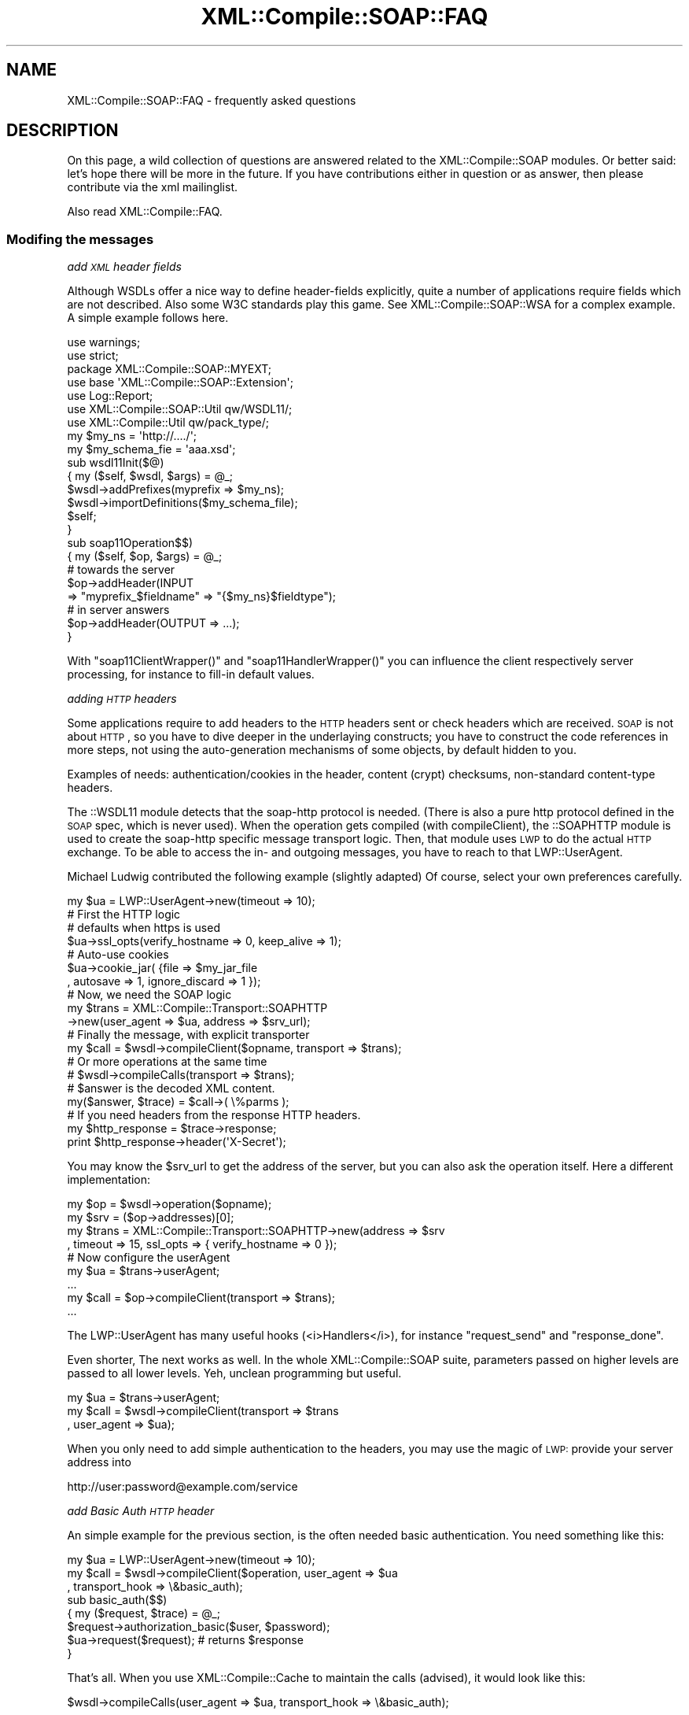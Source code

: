 .\" Automatically generated by Pod::Man 2.23 (Pod::Simple 3.14)
.\"
.\" Standard preamble:
.\" ========================================================================
.de Sp \" Vertical space (when we can't use .PP)
.if t .sp .5v
.if n .sp
..
.de Vb \" Begin verbatim text
.ft CW
.nf
.ne \\$1
..
.de Ve \" End verbatim text
.ft R
.fi
..
.\" Set up some character translations and predefined strings.  \*(-- will
.\" give an unbreakable dash, \*(PI will give pi, \*(L" will give a left
.\" double quote, and \*(R" will give a right double quote.  \*(C+ will
.\" give a nicer C++.  Capital omega is used to do unbreakable dashes and
.\" therefore won't be available.  \*(C` and \*(C' expand to `' in nroff,
.\" nothing in troff, for use with C<>.
.tr \(*W-
.ds C+ C\v'-.1v'\h'-1p'\s-2+\h'-1p'+\s0\v'.1v'\h'-1p'
.ie n \{\
.    ds -- \(*W-
.    ds PI pi
.    if (\n(.H=4u)&(1m=24u) .ds -- \(*W\h'-12u'\(*W\h'-12u'-\" diablo 10 pitch
.    if (\n(.H=4u)&(1m=20u) .ds -- \(*W\h'-12u'\(*W\h'-8u'-\"  diablo 12 pitch
.    ds L" ""
.    ds R" ""
.    ds C` ""
.    ds C' ""
'br\}
.el\{\
.    ds -- \|\(em\|
.    ds PI \(*p
.    ds L" ``
.    ds R" ''
'br\}
.\"
.\" Escape single quotes in literal strings from groff's Unicode transform.
.ie \n(.g .ds Aq \(aq
.el       .ds Aq '
.\"
.\" If the F register is turned on, we'll generate index entries on stderr for
.\" titles (.TH), headers (.SH), subsections (.SS), items (.Ip), and index
.\" entries marked with X<> in POD.  Of course, you'll have to process the
.\" output yourself in some meaningful fashion.
.ie \nF \{\
.    de IX
.    tm Index:\\$1\t\\n%\t"\\$2"
..
.    nr % 0
.    rr F
.\}
.el \{\
.    de IX
..
.\}
.\"
.\" Accent mark definitions (@(#)ms.acc 1.5 88/02/08 SMI; from UCB 4.2).
.\" Fear.  Run.  Save yourself.  No user-serviceable parts.
.    \" fudge factors for nroff and troff
.if n \{\
.    ds #H 0
.    ds #V .8m
.    ds #F .3m
.    ds #[ \f1
.    ds #] \fP
.\}
.if t \{\
.    ds #H ((1u-(\\\\n(.fu%2u))*.13m)
.    ds #V .6m
.    ds #F 0
.    ds #[ \&
.    ds #] \&
.\}
.    \" simple accents for nroff and troff
.if n \{\
.    ds ' \&
.    ds ` \&
.    ds ^ \&
.    ds , \&
.    ds ~ ~
.    ds /
.\}
.if t \{\
.    ds ' \\k:\h'-(\\n(.wu*8/10-\*(#H)'\'\h"|\\n:u"
.    ds ` \\k:\h'-(\\n(.wu*8/10-\*(#H)'\`\h'|\\n:u'
.    ds ^ \\k:\h'-(\\n(.wu*10/11-\*(#H)'^\h'|\\n:u'
.    ds , \\k:\h'-(\\n(.wu*8/10)',\h'|\\n:u'
.    ds ~ \\k:\h'-(\\n(.wu-\*(#H-.1m)'~\h'|\\n:u'
.    ds / \\k:\h'-(\\n(.wu*8/10-\*(#H)'\z\(sl\h'|\\n:u'
.\}
.    \" troff and (daisy-wheel) nroff accents
.ds : \\k:\h'-(\\n(.wu*8/10-\*(#H+.1m+\*(#F)'\v'-\*(#V'\z.\h'.2m+\*(#F'.\h'|\\n:u'\v'\*(#V'
.ds 8 \h'\*(#H'\(*b\h'-\*(#H'
.ds o \\k:\h'-(\\n(.wu+\w'\(de'u-\*(#H)/2u'\v'-.3n'\*(#[\z\(de\v'.3n'\h'|\\n:u'\*(#]
.ds d- \h'\*(#H'\(pd\h'-\w'~'u'\v'-.25m'\f2\(hy\fP\v'.25m'\h'-\*(#H'
.ds D- D\\k:\h'-\w'D'u'\v'-.11m'\z\(hy\v'.11m'\h'|\\n:u'
.ds th \*(#[\v'.3m'\s+1I\s-1\v'-.3m'\h'-(\w'I'u*2/3)'\s-1o\s+1\*(#]
.ds Th \*(#[\s+2I\s-2\h'-\w'I'u*3/5'\v'-.3m'o\v'.3m'\*(#]
.ds ae a\h'-(\w'a'u*4/10)'e
.ds Ae A\h'-(\w'A'u*4/10)'E
.    \" corrections for vroff
.if v .ds ~ \\k:\h'-(\\n(.wu*9/10-\*(#H)'\s-2\u~\d\s+2\h'|\\n:u'
.if v .ds ^ \\k:\h'-(\\n(.wu*10/11-\*(#H)'\v'-.4m'^\v'.4m'\h'|\\n:u'
.    \" for low resolution devices (crt and lpr)
.if \n(.H>23 .if \n(.V>19 \
\{\
.    ds : e
.    ds 8 ss
.    ds o a
.    ds d- d\h'-1'\(ga
.    ds D- D\h'-1'\(hy
.    ds th \o'bp'
.    ds Th \o'LP'
.    ds ae ae
.    ds Ae AE
.\}
.rm #[ #] #H #V #F C
.\" ========================================================================
.\"
.IX Title "XML::Compile::SOAP::FAQ 3"
.TH XML::Compile::SOAP::FAQ 3 "2017-01-11" "perl v5.12.3" "User Contributed Perl Documentation"
.\" For nroff, turn off justification.  Always turn off hyphenation; it makes
.\" way too many mistakes in technical documents.
.if n .ad l
.nh
.SH "NAME"
XML::Compile::SOAP::FAQ \- frequently asked questions
.SH "DESCRIPTION"
.IX Header "DESCRIPTION"
On this page, a wild collection of questions are answered related to
the XML::Compile::SOAP modules.  Or better said: let's hope there will
be more in the future. If you have contributions either in question or
as answer, then please contribute via the xml mailinglist.
.PP
Also read XML::Compile::FAQ.
.SS "Modifing the messages"
.IX Subsection "Modifing the messages"
\fIadd \s-1XML\s0 header fields\fR
.IX Subsection "add XML header fields"
.PP
Although WSDLs offer a nice way to define header-fields explicitly, quite
a number of applications require fields which are not described. Also
some W3C standards play this game.  See XML::Compile::SOAP::WSA
for a complex example. A simple example follows here.
.PP
.Vb 2
\&  use warnings;
\&  use strict;
\&
\&  package XML::Compile::SOAP::MYEXT;
\&  use base \*(AqXML::Compile::SOAP::Extension\*(Aq;
\&
\&  use Log::Report;
\&  use XML::Compile::SOAP::Util      qw/WSDL11/;
\&  use XML::Compile::Util            qw/pack_type/;
\&
\&  my $my_ns = \*(Aqhttp://..../\*(Aq;
\&  my $my_schema_fie = \*(Aqaaa.xsd\*(Aq;
\&
\&  sub wsdl11Init($@)
\&  {   my ($self, $wsdl, $args) = @_;
\&      $wsdl\->addPrefixes(myprefix => $my_ns);
\&      $wsdl\->importDefinitions($my_schema_file);
\&      $self;
\&  }
\&
\&  sub soap11Operation$$)
\&  {   my ($self, $op, $args) = @_;
\&      # towards the server
\&      $op\->addHeader(INPUT
\&        => "myprefix_$fieldname" => "{$my_ns}$fieldtype");
\&
\&      # in server answers
\&      $op\->addHeader(OUTPUT => ...);
\&  }
.Ve
.PP
With \f(CW\*(C`soap11ClientWrapper()\*(C'\fR and \f(CW\*(C`soap11HandlerWrapper()\*(C'\fR
you can influence the client respectively server processing, for
instance to fill-in default values.
.PP
\fIadding \s-1HTTP\s0 headers\fR
.IX Subsection "adding HTTP headers"
.PP
Some applications require to add headers to the \s-1HTTP\s0 headers sent or
check headers which are received. \s-1SOAP\s0 is not about \s-1HTTP\s0, so you have
to dive deeper in the underlaying constructs; you have to construct the
code references in more steps, not using the auto-generation mechanisms
of some objects, by default hidden to you.
.PP
Examples of needs: authentication/cookies in the header, content
(crypt) checksums, non-standard content-type headers.
.PP
The ::WSDL11 module detects that the soap-http protocol is needed.
(There is also a pure http protocol defined in the \s-1SOAP\s0 spec, which
is never used).  When the operation gets compiled (with compileClient),
the ::SOAPHTTP module is used to create the soap-http specific message
transport logic. Then, that module uses \s-1LWP\s0 to do the actual \s-1HTTP\s0
exchange. To be able to access the in\- and outgoing messages, you have
to reach to that LWP::UserAgent.
.PP
Michael Ludwig contributed the following example (slightly adapted)
Of course, select your own preferences carefully.
.PP
.Vb 1
\&  my $ua = LWP::UserAgent\->new(timeout => 10);
\&
\&  # First the HTTP logic
\&  # defaults when https is used
\&  $ua\->ssl_opts(verify_hostname => 0, keep_alive => 1);
\&
\&  # Auto\-use cookies
\&  $ua\->cookie_jar( {file => $my_jar_file
\&    , autosave => 1, ignore_discard => 1 });
\&
\&  # Now, we need the SOAP logic
\&  my $trans = XML::Compile::Transport::SOAPHTTP
\&    \->new(user_agent => $ua, address => $srv_url);
\&
\&  # Finally the message, with explicit transporter
\&  my $call = $wsdl\->compileClient($opname, transport => $trans);
\&
\&  # Or more operations at the same time
\&  # $wsdl\->compileCalls(transport => $trans);
\&
\&  # $answer is the decoded XML content.
\&  my($answer, $trace) = $call\->( \e%parms );
\&
\&  # If you need headers from the response HTTP headers.
\&  my $http_response = $trace\->response;
\&  print $http_response\->header(\*(AqX\-Secret\*(Aq);
.Ve
.PP
You may know the \f(CW$srv_url\fR to get the address of the server, but
you can also ask the operation itself. Here a different implementation:
.PP
.Vb 4
\&  my $op    = $wsdl\->operation($opname);
\&  my $srv   = ($op\->addresses)[0];
\&  my $trans = XML::Compile::Transport::SOAPHTTP\->new(address => $srv
\&    , timeout => 15, ssl_opts => { verify_hostname => 0 });
\&
\&  # Now configure the userAgent
\&  my $ua    = $trans\->userAgent;
\&  ...
\&
\&  my $call  = $op\->compileClient(transport => $trans);
\&  ...
.Ve
.PP
The LWP::UserAgent has many useful hooks (<i>Handlers</i>), for
instance \f(CW\*(C`request_send\*(C'\fR and \f(CW\*(C`response_done\*(C'\fR.
.PP
Even shorter, The next works as well. In the whole XML::Compile::SOAP
suite, parameters passed on higher levels are passed to all lower
levels. Yeh, unclean programming but useful.
.PP
.Vb 3
\&  my $ua    = $trans\->userAgent;
\&  my $call  = $wsdl\->compileClient(transport => $trans
\&    , user_agent => $ua);
.Ve
.PP
When you only need to add simple authentication to the headers, you
may use the magic of \s-1LWP:\s0 provide your server address into
.PP
.Vb 1
\&  http://user:password@example.com/service
.Ve
.PP
\fIadd Basic Auth \s-1HTTP\s0 header\fR
.IX Subsection "add Basic Auth HTTP header"
.PP
An simple example for the previous section, is the often needed basic
authentication.  You need something like this:
.PP
.Vb 3
\&   my $ua = LWP::UserAgent\->new(timeout => 10);
\&   my $call = $wsdl\->compileClient($operation, user_agent => $ua
\&    , transport_hook => \e&basic_auth);
\&
\&   sub basic_auth($$)
\&   {   my ($request, $trace) = @_;
\&       $request\->authorization_basic($user, $password);
\&       $ua\->request($request);     # returns $response
\&   }
.Ve
.PP
That's all.  When you use XML::Compile::Cache to maintain the
calls (advised), it would look like this:
.PP
.Vb 1
\&   $wsdl\->compileCalls(user_agent => $ua, transport_hook => \e&basic_auth);
.Ve
.SS "Collection \s-1XSD\s0 imports"
.IX Subsection "Collection XSD imports"
From a maintenance point of view, it is a very bad idea that some \s-1XML\s0
client implementations load all the required schemas on the moment they
start off. The server may change the schemas at any moment, which may
break the application at any moment. Also, network problems will cause
the application to break easily. Therefore, XML::Compile requires the
schemas to be on local disk (although you can use tricks with wget at
start-up time to voluntarily give-up your stability)
.PP
To collect the imported schema files, you may use this (on the
UNIX/Linux prompt)
.PP
.Vb 3
\&  wget \-c \-nv $(cat * |
\&                sed \-n \*(Aqs/.*schemaLocation="\e([^"]*\e)".*/\e1/p\*(Aq |
\&                sort \-u)
.Ve
.PP
In your program, you typically start with
.PP
.Vb 2
\&  my $wsdl = XML::Compile::WSDL11\->new($wsdl_filename);
\&  $wsdl\->importDefinitions([glob "*.xsd"]);
.Ve
.SS "Using \s-1SSL\s0"
.IX Subsection "Using SSL"
Abeltje contributed an \s-1SSL\s0 usage example, which then got adapted to this:
.PP
.Vb 1
\&   use LWP::UserAgent;
\&
\&   my $wsdl = XML::Compile::WSDL11\->new($wsdlfn);
\&
\&   # LWP 6.00 introduces ssl_opts
\&   @ENV{keys %lwp5_ssl} = values %lwp5_ssl
\&       if LWP::UserAgent\->VERSION < 6;
\&   my $ua = LWP::UserAgent\->new(ssl_opts => \e%lwp6_ssl);
\&
\&   $wsdl\->compileCalls(user_agent => $ua);
.Ve
.PP
Do not forget to explicitly install \f(CW\*(C`LWP::Protocol::https\*(C'\fR !!!
.SH "SEE ALSO"
.IX Header "SEE ALSO"
This module is part of XML-Compile-SOAP distribution version 3.21,
built on January 11, 2017. Website: \fIhttp://perl.overmeer.net/xml\-compile/\fR
.PP
Please post questions or ideas to the mailinglist at
\&\fIhttp://lists.scsys.co.uk/cgi\-bin/mailman/listinfo/xml\-compile\fR .
For live contact with other developers, visit the \f(CW\*(C`#xml\-compile\*(C'\fR channel
on \f(CW\*(C`irc.perl.org\*(C'\fR.
.SH "LICENSE"
.IX Header "LICENSE"
Copyrights 2007\-2017 by [Mark Overmeer]. For other contributors see ChangeLog.
.PP
This program is free software; you can redistribute it and/or modify it
under the same terms as Perl itself.
See \fIhttp://www.perl.com/perl/misc/Artistic.html\fR
